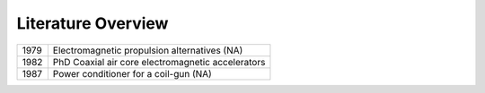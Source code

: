 Literature Overview
*******************

==== =================================================
1979 Electromagnetic propulsion alternatives (NA)
1982 PhD Coaxial air core electromagnetic accelerators
1987 Power conditioner for a coil-gun (NA)
==== =================================================
